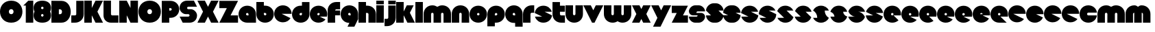 SplineFontDB: 3.0
FontName: Dairy
FullName: Dairy
FamilyName: Dairy
Weight: Regular
Copyright: Copyright (c) 2019, Mike Kasprzak,,,
UComments: "2019-5-24: Created with FontForge (http://fontforge.org)"
Version: 001.000
ItalicAngle: 0
UnderlinePosition: -110
UnderlineWidth: 55
Ascent: 900
Descent: 200
InvalidEm: 0
LayerCount: 2
Layer: 0 0 "Back" 1
Layer: 1 0 "Fore" 0
XUID: [1021 368 -782376873 13616642]
OS2Version: 0
OS2_WeightWidthSlopeOnly: 0
OS2_UseTypoMetrics: 1
CreationTime: 1558671128
ModificationTime: 1558978810
OS2TypoAscent: 0
OS2TypoAOffset: 1
OS2TypoDescent: 0
OS2TypoDOffset: 1
OS2TypoLinegap: 0
OS2WinAscent: 0
OS2WinAOffset: 1
OS2WinDescent: 0
OS2WinDOffset: 1
HheadAscent: 0
HheadAOffset: 1
HheadDescent: 0
HheadDOffset: 1
OS2Vendor: 'PfEd'
Lookup: 258 0 0 "O_Z" { "O_Z" [165,16,0] "O_Z-1" [165,16,0] } []
MarkAttachClasses: 1
DEI: 91125
Encoding: ISO8859-1
UnicodeInterp: none
NameList: AGL For New Fonts
DisplaySize: -48
AntiAlias: 1
FitToEm: 0
WinInfo: 0 23 9
BeginPrivate: 0
EndPrivate
Grid
900 1450 m 4
 900 -750 l 1024
850 1450 m 0
 850 -750 l 1024
800 1450 m 0
 800 -750 l 1024
750 1450 m 0
 760 -750 l 1024
-1000 850 m 0
 2200 850 l 1024
-1000 800 m 0
 2200 800 l 1024
-1000 750 m 0
 2000 750 l 1024
-1000 700 m 0
 2000 700 l 1024
-1000 650 m 0
 2000 650 l 1024
-1000 600 m 0
 2000 600 l 1024
-1000 550 m 0
 2000 550 l 1024
-1000 500 m 0
 2000 500 l 1024
-1000 450 m 0
 2000 450 l 1024
-1000 400 m 0
 2000 400 l 1024
-1000 350 m 0
 2000 350 l 1024
-1000 300 m 0
 2000 300 l 1024
-1000 250 m 0
 2000 250 l 1024
-1000 200 m 0
 2000 200 l 1024
-1000 150 m 0
 2000 150 l 1024
-1000 100 m 0
 2000 100 l 1024
-1000 50 m 1
 2000 50.9999984801 l 1025
700 1300 m 0
 700 -700 l 1024
650 1300 m 0
 650 -700 l 1024
600 1300 m 0
 600 -700 l 1024
550 1300 m 0
 550 -700 l 1024
500 1300 m 0
 500 -700 l 1024
450 1300 m 0
 450 -700 l 1024
400 1300 m 0
 400 -700 l 1024
350 1300 m 0
 350 -700 l 1024
300 1300 m 0
 300 -700 l 1024
250 1300 m 0
 250 -700 l 1024
200 1300 m 0
 200 -700 l 1024
150 1300 m 0
 150 -700 l 1024
100 1300 m 0
 100 -700 l 1024
50 1300 m 0
 50 -700 l 1024
EndSplineSet
BeginChars: 256 99

StartChar: L
Encoding: 76 76 0
Width: 625
VWidth: 0
Flags: HW
LayerCount: 2
Fore
SplineSet
0 900 m 1
 300 900 l 1
 300 350 l 0
 300 325 325 300 350 300 c 0
 600 300 l 25
 600 0 l 1
 300 0 l 0
 125 0 1.07156594925e-14 125 0 300 c 0
 0 900 l 1
EndSplineSet
EndChar

StartChar: D
Encoding: 68 68 1
Width: 800
VWidth: 0
Flags: HW
LayerCount: 2
Fore
SplineSet
299 550 m 1
 299 350 l 1
 299 350 349.90625 350 350 350 c 1
 450 350 450 550 350 550 c 1
 299 550 l 1
0 902 m 25
 300 900 l 1
 400 900 l 1
 900.772111459 900.686892156 900 0 400 0 c 2
 300 0 l 1
 0 0 l 25
 0 902 l 25
EndSplineSet
EndChar

StartChar: o
Encoding: 111 111 2
Width: 725
VWidth: 0
Flags: W
LayerCount: 2
Fore
SplineSet
350 300 m 1
 325 300 300 325 300 350 c 1
 300 375 325 400 350 400 c 1
 375 400 400 375 400 350 c 1
 400 325 375 300 350 300 c 1
350 0 m 0
 550 0 700 150 700 350 c 0
 700 550 550 700 350 700 c 0
 150 700 0 549.997070312 0 350 c 0
 0 150 150 0 350 0 c 0
EndSplineSet
EndChar

StartChar: a
Encoding: 97 97 3
Width: 725
VWidth: 0
Flags: HW
LayerCount: 2
Fore
SplineSet
400 300 m 1
 350 300 l 1
 325 300 300 325 300 350 c 1
 300 375 325 400 350 400 c 1
 375 400 400 375 400 350 c 1
 400 300 l 1
700 0 m 1
 700 350 l 1
 700 550 550 700 350 700 c 0
 150 700 0 549.997070312 0 350 c 0
 0 150 150 0 350 0 c 1
 700 0 l 1
EndSplineSet
EndChar

StartChar: d
Encoding: 100 100 4
Width: 725
VWidth: 0
Flags: HW
LayerCount: 2
Fore
SplineSet
400 400 m 1
 400 350 l 1
 400 325 375 300 350 300 c 1
 325 300 300 325 300 350 c 1
 300 375 325 400 350 400 c 1
 400 400 l 1
400 700 m 1
 350 700 l 1
 150 700 0 549.997070312 0 350 c 0
 0 150 150 0 350 0 c 0
 550 0 700 150 700 350 c 1
 701 850 l 1
 400 850 l 1
 400 700 l 1
EndSplineSet
EndChar

StartChar: u
Encoding: 117 117 5
Width: 725
VWidth: 0
Flags: HW
LayerCount: 2
Fore
SplineSet
700 350 m 0
 700 150 550 0 350 0 c 0
 150 0 0 150 0 350 c 0
 0 700 l 0
 302 700 l 0
 300 350 l 1
 300 325 325 300 350 300 c 1
 375 300 400 325 400 350 c 1
 400 700 l 25
 698 700 l 17
 700 350 l 0
EndSplineSet
EndChar

StartChar: e
Encoding: 101 101 6
Width: 725
VWidth: 0
Flags: HW
LayerCount: 2
Fore
SplineSet
350 300 m 5
 325 300 300 325 300 350 c 1
 300 375 325 400 350 400 c 1
 375 400 400 375 400 350 c 5
 350 300 l 5
700 300 m 1
 700 350 l 0
 700 550 550 700 350 700 c 0
 150 700 0 549.997070312 0 350 c 0
 0 150 150 0 350 0 c 0
 700 0 l 13
 400 300 l 25
 700 300 l 1
EndSplineSet
EndChar

StartChar: e
Encoding: 101 101 7
Width: 725
VWidth: 0
Flags: HW
LayerCount: 2
Fore
SplineSet
350 300 m 4
 325 300 300 325 300 350 c 0
 300 375 325 400 350 400 c 0
 375 400 400 375 400 350 c 4
 350 300 l 4
630.302649133 134.848675434 m 1
 400 250 l 1
 686.718930497 250 l 1
 695.393592114 281.439094601 700 314.951812653 700 350 c 0
 700 550 550 700 350 700 c 0
 150 700 0 549.997070312 0 350 c 0
 0 150 150 0 350 0 c 0
 467.40886039 0 567.586670157 51.6931518676 630.302649133 134.848675434 c 1
EndSplineSet
EndChar

StartChar: m
Encoding: 109 109 8
Width: 1125
VWidth: 0
Flags: HW
LayerCount: 2
Fore
SplineSet
0 350 m 2
 0 550 150 700 350 700 c 0
 425.615151713 700 494.083239465 678.558808118 550 641.08068761 c 1
 605.916760535 678.558808118 674.384848287 700 750 700 c 0
 950 700 1100 550 1100 350 c 2
 1100 0 l 1
 798 0 l 1
 800 350 l 2
 800 375 775 400 750 400 c 0
 725 400 700 375 700 350 c 2
 700 0 l 1
 398 0 l 1
 398 0 l 1
 400 350 l 2
 400 375 375 400 350 400 c 0
 325 400 300 375 300 350 c 2
 300 0 l 1
 2 0 l 1
 0 350 l 2
EndSplineSet
EndChar

StartChar: r
Encoding: 114 114 9
Width: 475
VWidth: 0
Flags: HW
LayerCount: 2
Fore
SplineSet
350 400 m 1
 325 400 300 375 300 350 c 1
 300 0 l 25
 2 0 l 17
 0 350 l 0
 0 550 150 700 350 700 c 0
 452 700 348 700 450 700 c 1
 450 400 l 25
 350 400 l 1
EndSplineSet
EndChar

StartChar: n
Encoding: 110 110 10
Width: 725
VWidth: 0
Flags: HW
LayerCount: 2
Fore
SplineSet
0 350 m 4
 0 550 150 700 350 700 c 4
 550 700 700 550 700 350 c 4
 700 0 l 4
 398 0 l 4
 400 350 l 5
 400 375 375 400 350 400 c 5
 325 400 300 375 300 350 c 5
 300 0 l 29
 2 0 l 21
 0 350 l 4
EndSplineSet
EndChar

StartChar: space
Encoding: 32 32 11
Width: 250
VWidth: 0
Flags: W
LayerCount: 2
EndChar

StartChar: zero
Encoding: 48 48 12
Width: 925
VWidth: 0
Flags: HW
LayerCount: 2
Fore
SplineSet
450 350 m 0
 325 350 325 550 450 550 c 0
 575 550 575 350 450 350 c 0
450 0 m 1
 1050 0 1050 900 450 900 c 0
 -150 900 -150 0 450 0 c 1
EndSplineSet
EndChar

StartChar: O
Encoding: 79 79 13
Width: 925
VWidth: 0
Flags: W
HStem: 0 350<392.404 507.596> 550 350<392.404 507.596>
LayerCount: 2
Fore
SplineSet
450 350 m 0
 325 350 325 550 450 550 c 0
 575 550 575 350 450 350 c 0
450 0 m 1
 1050 0 1050 900 450 900 c 0
 -150 900 -150 0 450 0 c 1
EndSplineSet
EndChar

StartChar: one
Encoding: 49 49 14
Width: 425
VWidth: 0
Flags: HW
LayerCount: 2
Fore
SplineSet
0 700 m 1
 200 900 l 1
 400 900 l 1
 400 0 l 25
 100 0 l 1
 100 700 l 1
 0 700 l 1
EndSplineSet
EndChar

StartChar: eight
Encoding: 56 56 15
Width: 725
VWidth: 0
Flags: HW
LayerCount: 2
Fore
SplineSet
350 0 m 0
 550 0 700 100 700 300 c 0
 700 358.578947142 687.131901069 408.579161664 663.90836883 450.000643565 c 1
 687.131901069 491.422051856 700 541.421910948 700 600 c 0
 700 800 550 900 350 900 c 0
 150 900 0 800 0 600 c 0
 0 541.421052858 12.8680989312 491.420838336 36.0916311698 449.999356435 c 1
 12.8680989312 408.577948144 4.4408920985e-14 358.578089052 0 300 c 0
 0 100 150 0 350 0 c 0
350 250 m 0
 325 250 300 275 300 300 c 0
 300 300.725161109 300.021034345 301.450322217 300.062492904 302.174873194 c 5
 300 326 331.970703125 350 349 350 c 4
 366.029296875 350 400 328 399.937503777 302.17493119 c 5
 399.978964532 301.450360914 400 300.725180457 400 300 c 0
 400 275 375 250 350 250 c 0
350 650 m 0
 375 650 400 625 400 600 c 0
 400 599.274838891 399.978965655 598.549677783 399.937507096 597.825126806 c 5
 400 571 369.029296875 550 352 550 c 0
 334.970703125 550 300 566 300.062496223 597.82506881 c 5
 300.021035468 598.549639086 300 599.274819543 300 600 c 0
 300 625 325 650 350 650 c 0
EndSplineSet
EndChar

StartChar: p
Encoding: 112 112 16
Width: 725
VWidth: 0
Flags: HW
LayerCount: 2
Fore
SplineSet
300 300 m 1
 300 350 l 1
 300 375 325 400 350 400 c 1
 375 400 400 375 400 350 c 1
 400 325 375 300 350 300 c 1
 300 300 l 1
300 0 m 1
 350 0 l 1
 550 0 700 150.002929688 700 350 c 0
 700 550 550 700 350 700 c 0
 150 700 0 550 0 350 c 1
 0 -150 l 1
 300 -150 l 1
 300 0 l 1
EndSplineSet
EndChar

StartChar: q
Encoding: 113 113 17
Width: 725
VWidth: 0
Flags: HW
LayerCount: 2
Fore
SplineSet
400 300 m 1
 400 350 l 1
 400 375 375 400 350 400 c 1
 325 400 300 375 300 350 c 1
 300 325 325 300 350 300 c 1
 400 300 l 1
400 0 m 5
 350 0 l 1
 150 0 0 150.002929688 0 350 c 0
 0 550 150 700 350 700 c 0
 550 700 700 550 700 350 c 1
 700 -150 l 1
 400 -150 l 1
 400 0 l 5
EndSplineSet
EndChar

StartChar: b
Encoding: 98 98 18
Width: 725
VWidth: 0
Flags: HW
LayerCount: 2
Fore
SplineSet
301 400 m 5
 301 350 l 5
 301 325 326 300 351 300 c 5
 376 300 401 325 401 350 c 5
 401 375 376 400 351 400 c 5
 301 400 l 5
301 700 m 5
 351 700 l 5
 551 700 701 549.997070312 701 350 c 4
 701 150 551 0 351 0 c 4
 151 0 1 150 1 350 c 5
 0 850 l 5
 301 850 l 5
 301 700 l 5
EndSplineSet
EndChar

StartChar: c
Encoding: 99 99 19
Width: 725
VWidth: 0
Flags: HW
LayerCount: 2
Fore
SplineSet
654.930061547 172.534969226 m 1
 300 350 l 1
 700 350 l 1
 700 550 550 700 350 700 c 0
 150 700 0 549.997070312 0 350 c 0
 0 150 150 0 350 0 c 0
 484.258728989 0 595.985700091 67.5952736615 654.930061547 172.534969226 c 1
EndSplineSet
EndChar

StartChar: h
Encoding: 104 104 20
Width: 725
VWidth: 0
Flags: HW
LayerCount: 2
Fore
SplineSet
401 350 m 17
 401 375 376 400 351 400 c 1
 301 400 l 1
 301 400 l 1
 300 0 l 1
 0 0 l 1
 0 0 l 17
 0 850 l 1
 301 850 l 1
 301 700 l 1
 351 700 l 1
 551 700 700 550 700 350 c 0
 700 0 l 9
 400 0 l 1
 401 350 l 17
EndSplineSet
EndChar

StartChar: j
Encoding: 106 106 21
Width: 475
VWidth: 0
Flags: HW
LayerCount: 2
Fore
SplineSet
150 900 m 29
 450 900 l 29
 450 750 l 29
 150 750 l 29
 150 900 l 29
150 700 m 1
 150 200 l 1
 150 200 l 1
 150 175 125 150 100 150 c 1
 0 150 l 1
 0 -150 l 1
 100 -150 l 0
 300 -150 450 0 450 200 c 1
 451 700 l 1
 150 700 l 1
 150 700 l 1
EndSplineSet
EndChar

StartChar: J
Encoding: 74 74 22
Width: 525
VWidth: 0
Flags: HW
LayerCount: 2
Fore
SplineSet
200 900 m 1
 200 350 l 1
 200 350 l 1
 200 325 175 300 150 300 c 1
 0 300 l 1
 0 0 l 1
 150 0 l 0
 350 0 500 150 500 350 c 1
 500 900 l 1
 199 901 l 1
 200 900 l 1
EndSplineSet
EndChar

StartChar: l
Encoding: 108 108 23
Width: 325
VWidth: 0
Flags: HW
LayerCount: 2
Fore
SplineSet
0 850 m 25
 300 850 l 25
 300 0 l 25
 0 0 l 25
 0 850 l 25
EndSplineSet
EndChar

StartChar: w
Encoding: 119 119 24
Width: 1125
VWidth: 0
Flags: HW
LayerCount: 2
Fore
SplineSet
1100 350 m 6
 1100 150 950 0 750 0 c 4
 674.384765625 0 605.916992188 21.44140625 550 58.9189453125 c 5
 494.083007812 21.44140625 425.615234375 0 350 0 c 4
 150 0 0 150 0 350 c 6
 0 700 l 5
 302 700 l 5
 300 350 l 6
 300 325 325 300 350 300 c 4
 375 300 400 325 400 350 c 6
 400 700 l 5
 702 700 l 5
 702 700 l 5
 700 350 l 6
 700 325 725 300 750 300 c 4
 775 300 800 325 800 350 c 6
 800 700 l 5
 1098 700 l 5
 1100 350 l 6
EndSplineSet
EndChar

StartChar: t
Encoding: 116 116 25
Width: 525
VWidth: 0
Flags: HW
LayerCount: 2
Fore
SplineSet
300 850 m 1
 300 850 l 1
 0 850 l 1
 0 350 l 1
 0 150 150 0 350 0 c 0
 500 0 l 1
 500 300 l 1
 350 300 l 1
 325 300 300 325 300 350 c 1
 300 350 l 1
 300 450 l 1
 500 450 l 1
 500 700 l 1
 300 700 l 1
 300 850 l 1
EndSplineSet
EndChar

StartChar: v
Encoding: 118 118 26
Width: 825
VWidth: 0
Flags: HW
LayerCount: 2
Fore
SplineSet
450 0 m 1
 350 0 l 1
 0 700 l 1
 300 700 l 1
 400 500 l 1
 500 700 l 1
 800 700 l 1
 450 0 l 1
EndSplineSet
EndChar

StartChar: g
Encoding: 103 103 27
Width: 725
VWidth: 0
Flags: HW
LayerCount: 2
Fore
SplineSet
400 300 m 1
 400 350 l 1
 400 375 375 400 350 400 c 1
 325 400 300 375 300 350 c 1
 300 325 325 300 350 300 c 1
 400 300 l 1
275 -150 m 5
 350 0 l 1
 150 0 0 150.002929688 0 350 c 0
 0 550 150 700 350 700 c 0
 550 700 700 550 700 350 c 1
 700 150 l 1
 550 -150 l 1
 275 -150 l 5
EndSplineSet
EndChar

StartChar: y
Encoding: 121 121 28
Width: 825
VWidth: 0
Flags: HW
LayerCount: 2
Fore
SplineSet
75 -150 m 1
 250 200 l 1
 0 700 l 1
 300 700 l 1
 400 500 l 1
 500 700 l 1
 800 700 l 1
 375 -150 l 1
 75 -150 l 1
EndSplineSet
EndChar

StartChar: i
Encoding: 105 105 29
Width: 325
VWidth: 0
Flags: HW
LayerCount: 2
Fore
SplineSet
0 900 m 29
 300 900 l 25
 300 750 l 25
 0 750 l 25
 0 900 l 29
0 700 m 25
 300 700 l 25
 300 0 l 1
 0 0 l 1
 0 700 l 25
EndSplineSet
EndChar

StartChar: k
Encoding: 107 107 30
Width: 775
VWidth: 0
Flags: HW
LayerCount: 2
Fore
SplineSet
300 0 m 1
 0 0 l 1
 0 850 l 1
 300 850 l 1
 300 450 l 1
 425 700 l 5
 700 700 l 1
 550 400 l 1
 750 0 l 1
 450 0 l 1
 300 300 l 1
 300 0 l 1
EndSplineSet
EndChar

StartChar: K
Encoding: 75 75 31
Width: 775
VWidth: 0
Flags: HW
LayerCount: 2
Fore
SplineSet
300 0 m 1
 0 0 l 1
 0 900 l 1
 300 900 l 1
 300 600 l 1
 450 900 l 1
 750 900 l 1
 525 450 l 1
 750 0 l 1
 450 0 l 1
 300 300 l 1
 300 0 l 1
EndSplineSet
EndChar

StartChar: s
Encoding: 115 115 32
Width: 725
VWidth: 0
Flags: HW
LayerCount: 2
Fore
SplineSet
3.01548058328 398.492259708 m 1
 300 250 l 1
 13.2810695033 250 l 1
 54.1077503162 102.034126865 185.048187347 0 350 0 c 0
 533.475789738 9.94759830064e-14 674.872372701 126.237620325 696.984591943 301.507704028 c 1
 400 450 l 1
 686.718930497 450 l 1
 645.892249684 597.965873135 514.951812653 700 350 700 c 0
 166.524410857 700 25.1279364775 573.760190133 3.01548058328 398.492259708 c 1
EndSplineSet
EndChar

StartChar: z
Encoding: 122 122 33
Width: 675
VWidth: 0
Flags: HW
LayerCount: 2
Fore
SplineSet
0 700 m 1
 0 400 l 1
 200 400 l 1
 0 0 l 1
 0 0 l 1
 650 0 l 1
 650 300 l 1
 450 300 l 1
 650 700 l 1
 0 700 l 1
EndSplineSet
EndChar

StartChar: Z
Encoding: 90 90 34
Width: 775
VWidth: 0
Flags: W
LayerCount: 2
Fore
SplineSet
0 900 m 1
 0 600 l 1
 300 600 l 1
 0 0 l 1
 750 0 l 1
 750 300 l 1
 450 300 l 1
 750 900 l 1
 0 900 l 1
EndSplineSet
EndChar

StartChar: X
Encoding: 88 88 35
Width: 875
VWidth: 0
Flags: HW
LayerCount: 2
Fore
SplineSet
550 0 m 1
 425 250 l 5
 300 0 l 1
 0 0 l 1
 225 450 l 1
 0 900 l 1
 300 900 l 1
 425 650 l 1
 550 900 l 1
 850 900 l 1
 625 450 l 1
 850 0 l 1
 550 0 l 1
EndSplineSet
EndChar

StartChar: P
Encoding: 80 80 36
Width: 725
VWidth: 0
Flags: HW
LayerCount: 2
Fore
SplineSet
300 500 m 1
 300 600 l 1
 350 600 l 1
 375 600 400 575 400 550 c 1
 400 525 375 500 350 500 c 1
 300 500 l 1
300 200 m 1
 350 200 l 1
 550 200 700 350.002929688 700 550 c 0
 700 750 550 900 350 900 c 1
 0 900 l 1
 0 0 l 1
 300 0 l 1
 300 200 l 1
EndSplineSet
EndChar

StartChar: S
Encoding: 83 83 37
Width: 725
VWidth: 0
Flags: HW
LayerCount: 2
Fore
SplineSet
400 0 m 0
 125 0 l 4
 0 250 l 0
 350 250 l 0
 375 250 400 275 400 300 c 0
 400 325 375 350 350 350 c 0
 350 350 250 350 250 350 c 2
 125 350 0 475 0 600 c 0
 0 775 125 900 300 900 c 1
 575 900 l 0
 700 650 l 0
 350 650 l 0
 325 650 300 625 300 600 c 0
 300 575 325 550 350 550 c 0
 450 550 l 2
 575 550 700 425 700 300 c 0
 700 120 575 0 400 0 c 0
EndSplineSet
EndChar

StartChar: uni0080
Encoding: 128 128 38
Width: 675
VWidth: 0
Flags: HW
LayerCount: 2
Fore
SplineSet
650 250 m 1
 650 125 525 0 400 0 c 0
 250 0 l 0
 125 0 7.65404249467e-15 125 0 250 c 0
 300 250 l 0
 330 250 350 272 350 300 c 0
 350 300 l 0
 154 300 l 2
 79 300 0 375 0 450 c 0
 0 450 l 1
 7.65404249467e-15 575 125 700 250 700 c 1
 400 700 l 0
 525 700 650 575 650 450 c 0
 350 450 l 0
 322.833984375 450 300 428 300 400 c 0
 300 400 l 0
 500 400 l 6
 575 400 650 325 650 250 c 0
 650 250 l 1
EndSplineSet
EndChar

StartChar: uni0081
Encoding: 129 129 39
Width: 675
VWidth: 0
Flags: HW
LayerCount: 2
Fore
SplineSet
300 0 m 0
 150 0 0 150 0 300 c 0
 200 300 l 17
 0 500 l 0
 0 650 150 800 300 800 c 0
 400 800 l 0
 550 800 700 650 700 500 c 0
 500 500 l 17
 700 300 l 0
 700 150 550 0 400 0 c 0
 300 0 l 0
EndSplineSet
EndChar

StartChar: uni0082
Encoding: 130 130 40
Width: 725
VWidth: 0
Flags: HW
LayerCount: 2
Fore
SplineSet
300 0 m 0
 150 0 0 150 0 300 c 0
 200 300 l 17
 0 400 l 0
 0 550 150 700 300 700 c 0
 400 700 l 0
 550 700 700 550 700 400 c 0
 500 400 l 17
 700 300 l 0
 700 150 550 0 400 0 c 0
 300 0 l 0
EndSplineSet
EndChar

StartChar: uni0083
Encoding: 131 131 41
Width: 725
VWidth: 0
Flags: HW
LayerCount: 2
Fore
SplineSet
3.01548058328 398.492259708 m 1
 300 250 l 1
 13.2810695033 250 l 1
 54.1077503162 102.034126865 185.048187347 0 350 0 c 0
 533.475789738 9.94759830064e-14 674.872372701 126.237620325 696.984591943 301.507704028 c 1
 400 450 l 1
 686.718930497 450 l 1
 645.892249684 597.965873135 514.951812653 700 350 700 c 0
 166.524410857 700 25.1279364775 573.760190133 3.01548058328 398.492259708 c 1
EndSplineSet
EndChar

StartChar: uni0084
Encoding: 132 132 42
Width: 725
VWidth: 0
Flags: HW
LayerCount: 2
Fore
SplineSet
0 350 m 1
 300 200 l 1
 31.2400596272 200 l 1
 85.2398369982 79.5372297514 204.363713541 0 350 0 c 0
 550 0 700 150 700 350 c 1
 400 500 l 1
 668.759940373 500 l 1
 614.760163002 620.462770249 495.636286459 700 350 700 c 0
 150 700 0 549.997070312 0 350 c 1
EndSplineSet
EndChar

StartChar: uni0085
Encoding: 133 133 43
Width: 725
VWidth: 0
Flags: HW
LayerCount: 2
Fore
SplineSet
22.2012409703 477.79875903 m 1
 300 200 l 1
 31.2400596272 200 l 1
 85.2398369982 79.5372297514 204.363713541 0 350 0 c 0
 504.407009485 -4.26325641456e-14 629.012113248 89.4057171682 677.799079892 222.200920108 c 1
 400 500 l 1
 668.759940373 500 l 1
 614.760163002 620.462770249 495.636286459 700 350 700 c 0
 195.593329015 700 70.9884330851 610.592928634 22.2012409703 477.79875903 c 1
EndSplineSet
EndChar

StartChar: uni0086
Encoding: 134 134 44
Width: 725
VWidth: 0
Flags: HW
LayerCount: 2
Fore
SplineSet
22.2012409703 477.79875903 m 1
 250 250 l 1
 13.2810695033 250 l 1
 54.1077503162 102.034126865 185.048187347 0 350 0 c 0
 504.407009485 -4.26325641456e-14 629.012113248 89.4057171682 677.799079892 222.200920108 c 1
 450 450 l 1
 686.718930497 450 l 1
 645.892249684 597.965873135 514.951812653 700 350 700 c 0
 195.593329015 700 70.9884330851 610.592928634 22.2012409703 477.79875903 c 1
EndSplineSet
EndChar

StartChar: uni0087
Encoding: 135 135 45
Width: 725
VWidth: 0
Flags: HW
LayerCount: 2
Fore
SplineSet
32.2357158513 502.199055843 m 1
 134.448890328 442.575770364 200 332.213070127 200 200 c 1
 31.2400596272 200 l 1
 85.2398369982 79.5372297514 204.363713541 0 350 0 c 0
 494.748134968 4.26325641456e-14 613.306241715 78.5700846623 667.764742844 197.80067659 c 1
 565.551305785 257.423899458 500 367.786732098 500 500 c 1
 668.759940373 500 l 1
 614.760163002 620.462770249 495.636286459 700 350 700 c 0
 205.252271427 700 86.6944240136 621.42882196 32.2357158513 502.199055843 c 1
EndSplineSet
EndChar

StartChar: uni0088
Encoding: 136 136 46
Width: 725
VWidth: 0
Flags: HW
LayerCount: 2
Fore
SplineSet
12.0868329944 445.559534902 m 1
 98.3083586901 425.147527884 175 337.573763942 175 250 c 1
 13.2810695033 250 l 1
 54.1077503162 102.034126865 185.048187347 0 350 0 c 0
 516.596790312 -4.26325641456e-14 648.500467446 104.079339533 687.913418389 254.440405586 c 1
 601.691790375 274.852301899 525 362.426150949 525 450 c 1
 686.718930497 450 l 1
 645.892249684 597.965873135 514.951812653 700 350 700 c 0
 183.403563882 700 51.5000934225 595.919070231 12.0868329944 445.559534902 c 1
EndSplineSet
EndChar

StartChar: uni0089
Encoding: 137 137 47
Width: 725
VWidth: 0
Flags: HW
LayerCount: 2
Fore
SplineSet
682.890891585 237.0860806 m 1
 639.266106243 353.046245913 518.986694761 450 400 450 c 2
 686.718930497 450 l 1
 645.892249684 597.965873135 514.951812653 700 350 700 c 0
 189.891890244 700 61.827039 603.868346929 17.109301776 462.913405423 c 1
 60.734249171 346.953467598 181.013481036 250 300 250 c 2
 13.2810695033 250 l 1
 54.1077503162 102.034126865 185.048187347 0 350 0 c 0
 510.108340528 1.42108547152e-14 638.173330172 96.1300526496 682.890891585 237.0860806 c 1
EndSplineSet
EndChar

StartChar: uni008C
Encoding: 140 140 48
Width: 725
VWidth: 0
Flags: HW
LayerCount: 2
Fore
SplineSet
350 300 m 0
 325 300 300 325 300 350 c 0
 300 375 325 400 350 400 c 0
 375 400 400 375 400 350 c 0
 400 325 375 300 350 300 c 0
696.791280536 300 m 1
 698.9097722 316.26194811 700 332.949269422 700 350 c 0
 700 550 550 700 350 700 c 0
 150 700 0 549.997070312 0 350 c 0
 0 150 150 0 350 0 c 0
 450 0 537.5 37.5 600 100 c 1
 400 300 l 1
 696.791280536 300 l 1
EndSplineSet
EndChar

StartChar: uni008D
Encoding: 141 141 49
Width: 725
VWidth: 0
Flags: HW
LayerCount: 2
Fore
SplineSet
350 300 m 0
 325 300 300 325 300 350 c 0
 300 375 325 400 350 400 c 0
 375 400 400 375 400 350 c 0
 400 325 375 300 350 300 c 0
615.893957236 117.053021382 m 1
 350 250 l 1
 686.718930497 250 l 1
 695.393592114 281.439094601 700 314.951812653 700 350 c 0
 700 550 550 700 350 700 c 0
 150 700 0 549.997070312 0 350 c 0
 0 150 150 0 350 0 c 0
 458.790389243 0 552.786592496 44.3825579683 615.893957236 117.053021382 c 1
EndSplineSet
EndChar

StartChar: uni008E
Encoding: 142 142 50
Width: 725
VWidth: 0
Flags: HW
LayerCount: 2
Fore
SplineSet
350 300 m 0
 325 300 300 325 300 350 c 0
 300 375 325 400 350 400 c 0
 375 400 400 375 400 350 c 0
 400 325 375 300 350 300 c 0
573.663492996 76.3365070043 m 1
 400 250 l 1
 686.718930497 250 l 1
 695.393592114 281.439094601 700 314.951812653 700 350 c 0
 700 550 550 700 350 700 c 0
 150 700 0 549.997070312 0 350 c 0
 0 150 150 0 350 0 c 0
 436.650807743 0 513.916162383 28.1563593095 573.663492996 76.3365070043 c 1
EndSplineSet
EndChar

StartChar: f
Encoding: 102 102 51
Width: 525
VWidth: 0
Flags: HW
LayerCount: 2
Fore
SplineSet
300 0 m 1
 300 0 l 1
 0 0 l 1
 0 500 l 1
 0 700 150 850 350 850 c 0
 500 850 l 1
 500 550 l 1
 350 550 l 1
 325 550 300 525 300 500 c 1
 300 500 l 1
 500 500 l 1
 500 300 l 5
 300 300 l 5
 300 0 l 1
EndSplineSet
EndChar

StartChar: uni008F
Encoding: 143 143 52
Width: 725
VWidth: 0
Flags: HW
LayerCount: 2
Fore
SplineSet
350 300 m 0
 325 300 300 325 300 350 c 0
 300 375 325 400 350 400 c 0
 375 400 400 375 400 350 c 0
 400 325 375 300 350 300 c 0
630.302649133 134.848675434 m 1
 400 250 l 1
 686.718930497 250 l 1
 695.393592114 281.439094601 700 314.951812653 700 350 c 0
 700 550 550 700 350 700 c 0
 150 700 0 549.997070312 0 350 c 0
 0 150 150 0 350 0 c 0
 467.40886039 0 567.586670157 51.6931518676 630.302649133 134.848675434 c 1
EndSplineSet
EndChar

StartChar: uni0090
Encoding: 144 144 53
Width: 725
VWidth: 0
Flags: HW
LayerCount: 2
Fore
SplineSet
350 300 m 0
 325 300 300 325 300 350 c 0
 300 375 325 400 350 400 c 0
 375 400 400 375 400 350 c 0
 400 325 375 300 350 300 c 0
615.893957236 117.053021382 m 1
 350 250 l 1
 686.718930497 250 l 1
 695.393592114 281.439094601 700 314.951812653 700 350 c 0
 700 550 550 700 350 700 c 0
 150 700 0 549.997070312 0 350 c 0
 0 150 150 0 350 0 c 0
 458.790389243 0 552.786592496 44.3825579683 615.893957236 117.053021382 c 1
EndSplineSet
EndChar

StartChar: uni0091
Encoding: 145 145 54
Width: 725
VWidth: 0
Flags: HW
LayerCount: 2
Fore
SplineSet
300 350 m 1
 300 375 325 400 350 400 c 0
 375 400 400 375 400 350 c 1
 300 350 l 1
654.930061547 172.534969226 m 1
 400 300 l 1
 696.791280536 300 l 1
 698.9097722 316.26194811 700 332.949269422 700 350 c 0
 700 550 550 700 350 700 c 0
 150 700 0 549.997070312 0 350 c 0
 0 150 150 0 350 0 c 0
 484.258728989 0 595.985700091 67.5952736615 654.930061547 172.534969226 c 1
EndSplineSet
EndChar

StartChar: uni0092
Encoding: 146 146 55
Width: 725
VWidth: 0
Flags: HW
LayerCount: 2
Fore
SplineSet
350 300 m 1
 325 300 300 325 300 350 c 1
 300 375 325 400 350 400 c 1
 375 400 400 375 400 350 c 1
 400 325 375 300 350 300 c 1
700 250 m 1
 700 350 l 0
 700 550 550 700 350 700 c 0
 150 700 0 549.997070312 0 350 c 0
 0 150 150 0 350 0 c 0
 650 0 l 1
 400 250 l 1
 700 250 l 1
EndSplineSet
EndChar

StartChar: uni008A
Encoding: 138 138 56
Width: 725
VWidth: 0
Flags: HW
LayerCount: 2
Fore
SplineSet
696.791280536 400 m 1
 674.060494866 574.485868068 532.949269422 700 350 700 c 0
 182.880147457 700 50.6716013061 595.264035237 11.7180853123 444.140957344 c 1
 300 300 l 1
 3.20871946413 300 l 1
 25.9395051339 125.514131932 167.050730578 -1.42108547152e-14 350 0 c 0
 517.120181977 0 649.328919924 104.73433209 688.282145047 255.858927476 c 1
 400 400 l 1
 696.791280536 400 l 1
EndSplineSet
EndChar

StartChar: x
Encoding: 120 120 57
Width: 775
VWidth: 0
Flags: HW
LayerCount: 2
Fore
SplineSet
450 0 m 1
 375 150 l 1
 300 0 l 1
 0 0 l 1
 175 350 l 1
 0 700 l 1
 300 700 l 1
 375 550 l 1
 450 700 l 5
 750 700 l 1
 575 350 l 1
 750 0 l 1
 450 0 l 1
EndSplineSet
EndChar

StartChar: uni0094
Encoding: 148 148 58
Width: 725
VWidth: 0
Flags: HW
LayerCount: 2
Fore
SplineSet
630.302649133 134.848675434 m 1
 200 350 l 1
 700 350 l 1
 700 550 550 700 350 700 c 0
 150 700 0 549.997070312 0 350 c 0
 0 150 150 0 350 0 c 0
 467.40886039 0 567.586670157 51.6931518676 630.302649133 134.848675434 c 1
EndSplineSet
EndChar

StartChar: uni0095
Encoding: 149 149 59
Width: 725
VWidth: 0
Flags: HW
LayerCount: 2
Fore
SplineSet
674.22503401 212.887482995 m 1
 400 350 l 1
 700 350 l 1
 700 550 550 700 350 700 c 0
 150 700 0 549.997070312 0 350 c 0
 0 150 150 0 350 0 c 0
 500.769051587 0 623.123969528 85.2424009363 674.22503401 212.887482995 c 1
EndSplineSet
EndChar

StartChar: uni0096
Encoding: 150 150 60
Width: 725
VWidth: 0
Flags: HW
LayerCount: 2
Fore
SplineSet
654.930061547 172.534969226 m 1
 300 350 l 1
 700 350 l 1
 700 550 550 700 350 700 c 0
 150 700 0 549.997070312 0 350 c 0
 0 150 150 0 350 0 c 0
 484.258728989 0 595.985700091 67.5952736615 654.930061547 172.534969226 c 1
EndSplineSet
EndChar

StartChar: uni0097
Encoding: 151 151 61
Width: 725
VWidth: 0
Flags: HW
LayerCount: 2
Fore
SplineSet
630.302649133 134.848675434 m 1
 200 350 l 1
 700 350 l 1
 700 550 550 700 350 700 c 0
 150 700 0 549.997070312 0 350 c 0
 0 150 150 0 350 0 c 0
 467.40886039 0 567.586670157 51.6931518676 630.302649133 134.848675434 c 1
EndSplineSet
EndChar

StartChar: uni0098
Encoding: 152 152 62
Width: 725
VWidth: 0
Flags: HW
LayerCount: 2
Fore
SplineSet
350 300 m 17
 325 300 300 325 300 350 c 0
 300 375 325 400 350 400 c 9
 696.791280536 400 l 1
 674.060494866 574.485868068 532.949269422 700 350 700 c 0
 150 700 0 549.997070312 0 350 c 0
 0 150 150 0 350 0 c 0
 532.949269422 0 674.060494866 125.514131932 696.791280536 300 c 1
 350 300 l 17
EndSplineSet
EndChar

StartChar: uni009A
Encoding: 154 154 63
Width: 1125
VWidth: 0
Flags: HW
LayerCount: 2
Fore
SplineSet
0 350 m 2
 0 550 150 700 350 700 c 0
 425.615151713 700 494.083239465 678.558808118 550 641.08068761 c 1
 605.916760535 678.558808118 674.384848287 700 750 700 c 0
 950 700 1100 550 1100 350 c 2
 1100 0 l 1
 798 0 l 1
 800 350 l 2
 800 375 775 400 750 400 c 0
 725 400 700 375 700 350 c 2
 700 0 l 1
 398 0 l 1
 398 0 l 1
 400 350 l 2
 400 375 375 400 350 400 c 0
 325 400 300 375 300 350 c 2
 300 0 l 1
 2 0 l 1
 0 350 l 2
EndSplineSet
EndChar

StartChar: uni009B
Encoding: 155 155 64
Width: 1125
VWidth: 0
Flags: HW
LayerCount: 2
Fore
SplineSet
0 350 m 2
 0 550 150 700 350 700 c 0
 425.615151713 700 444.083007812 678.55859375 500 641.081054688 c 1
 555.916992188 678.55859375 574.384765625 700 650 700 c 0
 850 700 1000 550 1000 350 c 2
 1000 0 l 1
 698 0 l 1
 700 350 l 2
 700 375 675 400 650 400 c 0
 650 350 l 2
 650 0 l 1
 348 0 l 1
 348 0 l 1
 350 350 l 2
 350 400 l 0
 325 400 300 375 300 350 c 2
 300 0 l 1
 2 0 l 1
 0 350 l 2
EndSplineSet
EndChar

StartChar: uni009C
Encoding: 156 156 65
Width: 925
VWidth: 0
Flags: HW
LayerCount: 2
Fore
SplineSet
0 350 m 2
 0 550 150 700 350 700 c 0
 425 700 450 675 450 675 c 1
 450 675 475 700 550 700 c 0
 750 700 900 550 900 350 c 2
 900 0 l 1
 598 0 l 1
 600 350 l 2
 600 375 575 400 550 400 c 0
 550 350 l 2
 550 0 l 1
 348 0 l 1
 348 0 l 1
 350 350 l 2
 350 400 l 0
 325 400 300 375 300 350 c 2
 300 0 l 1
 2 0 l 1
 0 350 l 2
EndSplineSet
EndChar

StartChar: uni009F
Encoding: 159 159 66
Width: 725
VWidth: 0
Flags: HW
LayerCount: 2
Fore
SplineSet
700 350 m 0
 700 150 350 0 350 0 c 0
 350 0 0 150 0 350 c 0
 0 700 l 0
 302 700 l 0
 300 350 l 1
 300 325 350 300 350 300 c 1
 350 300 400 325 400 350 c 1
 400 700 l 25
 698 700 l 17
 700 350 l 0
EndSplineSet
EndChar

StartChar: uni00A0
Encoding: 160 160 67
Width: 725
VWidth: 0
Flags: HW
LayerCount: 2
Fore
SplineSet
0 700 m 1
 350 0 l 1
 700 700 l 1
 500 700 l 1
 350 400 l 1
 200 700 l 1
 0 700 l 1
EndSplineSet
EndChar

StartChar: exclamdown
Encoding: 161 161 68
Width: 725
VWidth: 0
Flags: HW
LayerCount: 2
Fore
SplineSet
0 700 m 1
 350 0 l 1
 700 700 l 1
 450 700 l 1
 350 500 l 1
 250 700 l 1
 0 700 l 1
EndSplineSet
EndChar

StartChar: cent
Encoding: 162 162 69
Width: 725
VWidth: 0
Flags: HW
LayerCount: 2
Fore
SplineSet
0 700 m 1
 350 0 l 1
 700 700 l 1
 400 700 l 1
 350 600 l 1
 300 700 l 1
 0 700 l 1
EndSplineSet
EndChar

StartChar: sterling
Encoding: 163 163 70
Width: 925
VWidth: 0
Flags: HW
LayerCount: 2
Fore
SplineSet
550 0 m 1
 350 0 l 1
 0 700 l 1
 300 700 l 1
 450 400 l 1
 600 700 l 1
 900 700 l 1
 550 0 l 1
EndSplineSet
EndChar

StartChar: currency
Encoding: 164 164 71
Width: 925
VWidth: 0
Flags: HW
LayerCount: 2
Fore
SplineSet
550 0 m 1
 350 0 l 1
 0 700 l 1
 350 700 l 1
 450 490 l 1
 550 700 l 1
 900 700 l 1
 550 0 l 1
EndSplineSet
EndChar

StartChar: brokenbar
Encoding: 166 166 72
Width: 725
VWidth: 0
Flags: HW
LayerCount: 2
Fore
SplineSet
700 350 m 0
 698.171952407 532.80475932 574.485868068 674.060494866 400 696.791280536 c 1
 400 350 l 1
 350 300 l 2
 333 283 300 325 300 350 c 2
 300 696.791280536 l 1
 125.514131932 674.060494866 0 532.949269422 0 350 c 0
 0 150.002929688 150 0 350 0 c 2
 350 0 l 1
 200 -159 l 1
 500 -157 l 1
 700 50 l 1
 700 350 l 0
EndSplineSet
EndChar

StartChar: section
Encoding: 167 167 73
Width: 925
VWidth: 0
Flags: HW
LayerCount: 2
Fore
SplineSet
125 -150 m 1
 275 150 l 5
 0 700 l 1
 350 700 l 1
 450 500 l 1
 550 700 l 1
 900 700 l 1
 475 -150 l 1
 125 -150 l 1
EndSplineSet
EndChar

StartChar: dieresis
Encoding: 168 168 74
Width: 825
VWidth: 0
Flags: HW
LayerCount: 2
Fore
SplineSet
75 -150 m 1
 250 200 l 1
 0 700 l 1
 300 700 l 1
 400 500 l 1
 500 700 l 1
 800 700 l 1
 375 -150 l 1
 75 -150 l 1
EndSplineSet
EndChar

StartChar: N
Encoding: 78 78 75
Width: 775
VWidth: 0
Flags: HW
LayerCount: 2
Fore
SplineSet
0 900 m 25
 300 900 l 25
 450 600 l 25
 450 900 l 25
 750 900 l 25
 750 0 l 25
 450 0 l 25
 300 300 l 25
 300 0 l 25
 0 0 l 25
 0 900 l 25
EndSplineSet
EndChar

StartChar: ordfeminine
Encoding: 170 170 76
Width: 800
VWidth: 0
Flags: HW
LayerCount: 2
Fore
SplineSet
350 350 m 0
 251 350 251 550 350 550 c 0
 450 550 450 350 350 350 c 0
300 0 m 0
 400 0 l 1
 923 0 900 900 400 900 c 1
 300 900 l 0
 -200 898 -200 0 300 0 c 0
EndSplineSet
EndChar

StartChar: logicalnot
Encoding: 172 172 77
Width: 675
VWidth: 0
Flags: HW
LayerCount: 2
Fore
SplineSet
400 0 m 1
 350 100 l 1
 300 0 l 1
 0 0 l 1
 200 400 l 1
 50 700 l 1
 250 700 l 1
 300 600 l 1
 350 700 l 1
 650 700 l 1
 450 300 l 1
 600 0 l 1
 400 0 l 1
EndSplineSet
EndChar

StartChar: uni00AD
Encoding: 173 173 78
Width: 825
VWidth: 0
Flags: HW
LayerCount: 2
Fore
SplineSet
500 0 m 1
 400 200 l 1
 300 0 l 1
 0 0 l 1
 200 400 l 1
 0 800 l 1
 300 800 l 1
 400 600 l 1
 500 800 l 1
 800 800 l 1
 600 400 l 1
 800 0 l 1
 500 0 l 1
EndSplineSet
EndChar

StartChar: registered
Encoding: 174 174 79
Width: 875
VWidth: 0
Flags: HW
LayerCount: 2
Fore
SplineSet
550 0 m 1
 425 250 l 5
 300 0 l 1
 0 0 l 1
 225 450 l 1
 0 900 l 1
 300 900 l 1
 425 650 l 1
 550 900 l 1
 850 900 l 1
 625 450 l 1
 850 0 l 1
 550 0 l 1
EndSplineSet
EndChar

StartChar: macron
Encoding: 175 175 80
Width: 775
VWidth: 0
Flags: HW
LayerCount: 2
Fore
SplineSet
450 0 m 1
 375 150 l 1
 300 0 l 1
 0 0 l 1
 175 350 l 1
 0 700 l 1
 300 700 l 1
 375 550 l 1
 450 700 l 5
 750 700 l 1
 575 350 l 1
 750 0 l 1
 450 0 l 1
EndSplineSet
EndChar

StartChar: plusminus
Encoding: 177 177 81
Width: 725
VWidth: 0
Flags: HW
LayerCount: 2
Fore
SplineSet
350 300 m 4
 325 300 300 325 300 350 c 0
 300 375 325 400 350 400 c 0
 375 400 400 375 400 350 c 4
 350 300 l 4
630.302649133 134.848675434 m 1
 400 250 l 1
 686.718930497 250 l 1
 695.393592114 281.439094601 700 314.951812653 700 350 c 0
 700 550 550 700 350 700 c 0
 150 700 0 549.997070312 0 350 c 0
 0 150 150 0 350 0 c 0
 467.40886039 0 567.586670157 51.6931518676 630.302649133 134.848675434 c 1
EndSplineSet
EndChar

StartChar: uni00B2
Encoding: 178 178 82
Width: 725
VWidth: 0
Flags: HW
LayerCount: 2
Fore
SplineSet
400 300 m 1
 350 300 l 1
 325 300 300 325 300 350 c 1
 300 375 325 400 350 400 c 1
 375 400 400 375 400 350 c 1
 400 300 l 1
700 0 m 1
 700 350 l 1
 700 550 550 700 350 700 c 0
 150 700 0 549.997070312 0 350 c 0
 0 150 150 0 350 0 c 1
 700 0 l 1
EndSplineSet
EndChar

StartChar: uni00B3
Encoding: 179 179 83
Width: 725
VWidth: 0
Flags: HW
LayerCount: 2
Fore
SplineSet
350 300 m 5
 325 300 300 325 300 350 c 1
 300 375 325 400 350 400 c 1
 375 400 400 375 400 350 c 5
 350 300 l 5
700 0 m 1
 700 350 l 1
 700 550 550 700 350 700 c 0
 150 700 0 549.997070312 0 350 c 0
 0 150 150 0 350 0 c 1
 700 0 l 1
EndSplineSet
EndChar

StartChar: mu
Encoding: 181 181 84
Width: 725
VWidth: 0
Flags: HW
LayerCount: 2
Fore
SplineSet
400 400 m 1
 400 350 l 1
 400 325 375 300 350 300 c 1
 325 300 300 325 300 350 c 1
 300 375 325 400 350 400 c 1
 400 400 l 1
400 700 m 1
 350 700 l 1
 150 700 0 549.997070312 0 350 c 0
 0 150 150 0 350 0 c 0
 550 0 700 150 700 350 c 1
 701 850 l 1
 400 850 l 1
 400 700 l 1
EndSplineSet
EndChar

StartChar: paragraph
Encoding: 182 182 85
Width: 725
VWidth: 0
Flags: HW
LayerCount: 2
Fore
SplineSet
400 350 m 5
 400 325 375 300 350 300 c 1
 325 300 300 325 300 350 c 1
 300 375 325 400 350 400 c 5
 400 350 l 5
400 700 m 1
 350 700 l 1
 150 700 0 549.997070312 0 350 c 0
 0 150 150 0 350 0 c 0
 550 0 700 150 700 350 c 1
 701 850 l 1
 400 850 l 1
 400 700 l 1
EndSplineSet
EndChar

StartChar: cedilla
Encoding: 184 184 86
Width: 725
VWidth: 0
Flags: HW
LayerCount: 2
Fore
SplineSet
400 300 m 1
 400 350 l 1
 400 375 375 400 350 400 c 1
 325 400 300 375 300 350 c 1
 300 325 325 300 350 300 c 1
 400 300 l 1
400 0 m 1
 350 0 l 1
 150 0 0 150.002929688 0 350 c 0
 0 550 150 700 350 700 c 0
 550 700 700 550 700 350 c 1
 700 150 l 1
 700 -50 600 -150 400 -150 c 5
 400 0 l 1
EndSplineSet
EndChar

StartChar: uni00B9
Encoding: 185 185 87
Width: 725
VWidth: 0
Flags: HW
LayerCount: 2
Fore
SplineSet
400 300 m 1
 400 350 l 1
 400 375 375 400 350 400 c 1
 325 400 300 375 300 350 c 1
 300 325 325 300 350 300 c 1
 400 300 l 1
150 -150 m 4
 350 0 l 1
 150 0 0 150.002929688 0 350 c 0
 0 550 150 700 350 700 c 0
 550 700 700 550 700 350 c 1
 700 150 l 1
 700 -50 550 -150 350 -150 c 1
 350 -150 150 -150 150 -150 c 4
EndSplineSet
EndChar

StartChar: ordmasculine
Encoding: 186 186 88
Width: 725
VWidth: 0
Flags: HW
LayerCount: 2
Fore
SplineSet
400 300 m 1
 400 350 l 1
 400 375 375 400 350 400 c 1
 325 400 300 375 300 350 c 1
 300 325 325 300 350 300 c 1
 400 300 l 1
275 -150 m 5
 350 0 l 1
 150 0 0 150.002929688 0 350 c 0
 0 550 150 700 350 700 c 0
 550 700 700 550 700 350 c 1
 700 150 l 1
 550 -150 l 1
 275 -150 l 5
EndSplineSet
EndChar

StartChar: onequarter
Encoding: 188 188 89
Width: 325
VWidth: 0
Flags: HW
LayerCount: 2
Fore
SplineSet
0 800 m 4
 7.65404249467e-15 925 300 925 300 800 c 4
 300 750 l 5
 0 750 l 5
 0 800 l 4
0 700 m 25
 300 700 l 25
 300 0 l 1
 0 0 l 1
 0 700 l 25
EndSplineSet
EndChar

StartChar: onehalf
Encoding: 189 189 90
Width: 475
VWidth: 0
Flags: HW
LayerCount: 2
Fore
SplineSet
150 800 m 0
 150 925 450 925 450 800 c 0
 450 750 l 1
 150 750 l 1
 150 800 l 0
150 700 m 1
 150 200 l 1
 150 200 l 1
 150 175 125 150 100 150 c 1
 0 150 l 1
 0 -150 l 1
 100 -150 l 0
 300 -150 450 0 450 200 c 1
 451 700 l 1
 150 700 l 1
 150 700 l 1
EndSplineSet
EndChar

StartChar: questiondown
Encoding: 191 191 91
Width: 725
VWidth: 0
Flags: HW
LayerCount: 2
Fore
SplineSet
702 250 m 1
 702 125 575 0 450 0 c 0
 250 0 l 0
 125 0 0 125 0 250 c 0
 350 250 l 0
 380 250 400 272 400 300 c 24
 400 328 380 350 350 350 c 0
 350 350 250 350 250 350 c 2
 125 350 0 475 0 600 c 0
 0 650 l 1
 0 772 123.497977834 900 250 900 c 1
 450 900 l 0
 578 900 700 775 700 650 c 0
 300 650 l 0
 272.833984375 650 250 628 250 600 c 24
 250 572 272.541015625 550 300 550 c 0
 450 550 l 2
 575 550 702 425 702 300 c 0
 702 250 l 1
EndSplineSet
EndChar

StartChar: Agrave
Encoding: 192 192 92
Width: 725
VWidth: 0
Flags: HW
LayerCount: 2
Fore
SplineSet
700 300 m 0
 700 100 550 0 350 0 c 0
 150 0 0 100 0 300 c 1
 350 300 l 4
 375 300 400 325 400 350 c 4
 350 350 l 4
 350 350 300 350 300 350 c 2
 125 350 0 425 0 600 c 0
 0 800 150 900 350 900 c 0
 550 900 700 800 700 600 c 1
 350 600 l 0
 325 600 300 575 300 550 c 0
 350 550 l 0
 400 550 l 2
 575 550 700 475 700 300 c 0
EndSplineSet
EndChar

StartChar: Aacute
Encoding: 193 193 93
Width: 725
VWidth: 0
Flags: HW
LayerCount: 2
Fore
SplineSet
700 300 m 4
 700 100 550 0 350 0 c 0
 150 0 0 100 0 300 c 1
 350 300 l 0
 375 300 400 300 400 300 c 0
 350 300 l 0
 350 300 300 300 300 300 c 2
 125 300 0 400 0 600 c 4
 0 800 150 900 350 900 c 0
 550 900 700 800 700 600 c 1
 350 600 l 1
 528 600 700 500 700 300 c 4
EndSplineSet
EndChar

StartChar: Acircumflex
Encoding: 194 194 94
Width: 725
VWidth: 0
Flags: HW
LayerCount: 2
Fore
SplineSet
700 450 m 1
 700 300 l 0
 700 100 550 0 350 0 c 0
 150 0 0 100 0 300 c 1
 295 300 l 1
 0 450 l 5
 0 600 l 0
 0 800 150 900 350 900 c 0
 550 900 700 800 700 600 c 1
 400 600 l 1
 700 450 l 1
EndSplineSet
EndChar

StartChar: Atilde
Encoding: 195 195 95
Width: 725
VWidth: 0
Flags: HW
LayerCount: 2
Fore
SplineSet
700 400 m 1
 700 350 l 4
 700 150 550 0 350 0 c 0
 150 0 0 150 0 350 c 5
 395 350 l 5
 0 500 l 1
 0 550 l 0
 0 750 150 900 350 900 c 0
 550 900 700 750 700 550 c 1
 300 550 l 1
 700 400 l 1
EndSplineSet
EndChar

StartChar: Adieresis
Encoding: 196 196 96
Width: 725
VWidth: 0
Flags: HW
LayerCount: 2
Fore
SplineSet
400 0 m 0
 0 0 l 4
 0 250 l 0
 350 250 l 0
 375 250 400 275 400 300 c 0
 400 325 375 350 350 350 c 0
 350 350 250 350 250 350 c 2
 125 350 0 475 0 600 c 0
 0 775 125 900 300 900 c 1
 700 900 l 0
 700 650 l 0
 350 650 l 0
 325 650 300 625 300 600 c 0
 300 575 325 550 350 550 c 0
 450 550 l 2
 575 550 700 425 700 300 c 0
 700 120 575 0 400 0 c 0
EndSplineSet
EndChar

StartChar: Aring
Encoding: 197 197 97
Width: 725
VWidth: 0
Flags: HW
LayerCount: 2
Fore
SplineSet
400 0 m 0
 125 0 l 4
 0 250 l 0
 350 250 l 0
 375 250 400 275 400 300 c 0
 400 325 375 350 350 350 c 0
 350 350 250 350 250 350 c 2
 125 350 0 475 0 600 c 0
 0 775 125 900 300 900 c 1
 575 900 l 0
 700 650 l 0
 350 650 l 0
 325 650 300 625 300 600 c 0
 300 575 325 550 350 550 c 0
 450 550 l 2
 575 550 700 425 700 300 c 0
 700 120 575 0 400 0 c 0
EndSplineSet
EndChar

StartChar: AE
Encoding: 198 198 98
Width: 725
VWidth: 0
Flags: HW
LayerCount: 2
Fore
SplineSet
400 0 m 0
 200 0 l 4
 0 250 l 0
 350 250 l 0
 375 250 400 275 400 300 c 0
 400 325 375 350 350 350 c 0
 350 350 250 350 250 350 c 2
 125 350 0 475 0 600 c 0
 0 775 125 900 300 900 c 1
 500 900 l 0
 700 650 l 0
 350 650 l 0
 325 650 300 625 300 600 c 0
 300 575 325 550 350 550 c 0
 450 550 l 2
 575 550 700 425 700 300 c 0
 700 120 575 0 400 0 c 0
EndSplineSet
EndChar
EndChars
EndSplineFont
